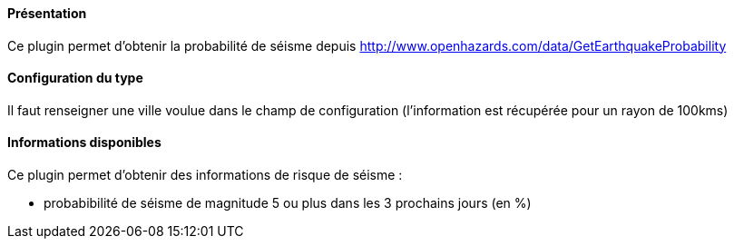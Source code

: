 ==== Présentation

Ce plugin permet d'obtenir la probabilité de séisme depuis http://www.openhazards.com/data/GetEarthquakeProbability

==== Configuration du type

Il faut renseigner une ville voulue dans le champ de configuration (l'information est récupérée pour un rayon de 100kms)

==== Informations disponibles

Ce plugin permet d'obtenir des informations de risque de séisme :

- probabibilité de séisme de magnitude 5 ou plus dans les 3 prochains jours (en %)
